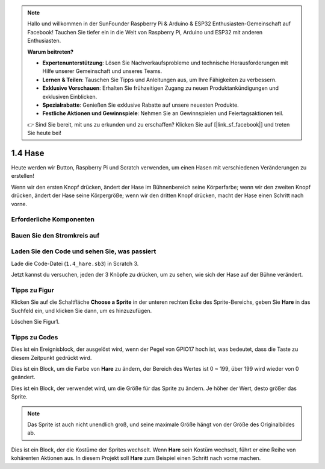 .. note::

    Hallo und willkommen in der SunFounder Raspberry Pi & Arduino & ESP32 Enthusiasten-Gemeinschaft auf Facebook! Tauchen Sie tiefer ein in die Welt von Raspberry Pi, Arduino und ESP32 mit anderen Enthusiasten.

    **Warum beitreten?**

    - **Expertenunterstützung**: Lösen Sie Nachverkaufsprobleme und technische Herausforderungen mit Hilfe unserer Gemeinschaft und unseres Teams.
    - **Lernen & Teilen**: Tauschen Sie Tipps und Anleitungen aus, um Ihre Fähigkeiten zu verbessern.
    - **Exklusive Vorschauen**: Erhalten Sie frühzeitigen Zugang zu neuen Produktankündigungen und exklusiven Einblicken.
    - **Spezialrabatte**: Genießen Sie exklusive Rabatte auf unsere neuesten Produkte.
    - **Festliche Aktionen und Gewinnspiele**: Nehmen Sie an Gewinnspielen und Feiertagsaktionen teil.

    👉 Sind Sie bereit, mit uns zu erkunden und zu erschaffen? Klicken Sie auf [|link_sf_facebook|] und treten Sie heute bei!

1.4 Hase
==============

Heute werden wir Button, Raspberry Pi und Scratch verwenden, um einen Hasen mit verschiedenen Veränderungen zu erstellen!

Wenn wir den ersten Knopf drücken, ändert der Hase im Bühnenbereich seine Körperfarbe; wenn wir den zweiten Knopf drücken, ändert der Hase seine Körpergröße; wenn wir den dritten Knopf drücken, macht der Hase einen Schritt nach vorne.

.. image:: media/1.4_header.png

Erforderliche Komponenten
----------------------------

.. image:: media/1.4_list.png

Bauen Sie den Stromkreis auf
-----------------------------------

.. image:: media/1.4_scratch_button.png

Laden Sie den Code und sehen Sie, was passiert
--------------------------------------------------------

Lade die Code-Datei (``1.4_hare.sb3``) in Scratch 3.

Jetzt kannst du versuchen, jeden der 3 Knöpfe zu drücken, um zu sehen, wie sich der Hase auf der Bühne verändert.

Tipps zu Figur
----------------

Klicken Sie auf die Schaltfläche **Choose a Sprite** in der unteren rechten Ecke des Sprite-Bereichs, geben Sie **Hare** in das Suchfeld ein, und klicken Sie dann, um es hinzuzufügen.

.. image:: media/1.4_button1.png

Löschen Sie Figur1.

.. image:: media/1.4_button2.png


Tipps zu Codes
-----------------------

.. image:: media/1.4_button3.png
  :width: 400

Dies ist ein Ereignisblock, der ausgelöst wird, wenn der Pegel von GPIO17 hoch ist, was bedeutet, dass die Taste zu diesem Zeitpunkt gedrückt wird.

.. image:: media/1.4_button4.png
  :width: 400

Dies ist ein Block, um die Farbe von **Hare** zu ändern, der Bereich des Wertes ist 0 ~ 199, über 199 wird wieder von 0 geändert.

.. image:: media/1.4_button5.png
  :width: 250

Dies ist ein Block, der verwendet wird, um die Größe für das Sprite zu ändern. Je höher der Wert, desto größer das Sprite.

.. note::
  Das Sprite ist auch nicht unendlich groß, und seine maximale Größe hängt von der Größe des Originalbildes ab.

.. image:: media/1.4_button6.png
  :width: 200

Dies ist ein Block, der die Kostüme der Sprites wechselt. Wenn **Hare**
sein Kostüm wechselt, führt er eine Reihe von kohärenten Aktionen aus. In diesem Projekt soll **Hare** zum Beispiel einen Schritt nach vorne machen.
